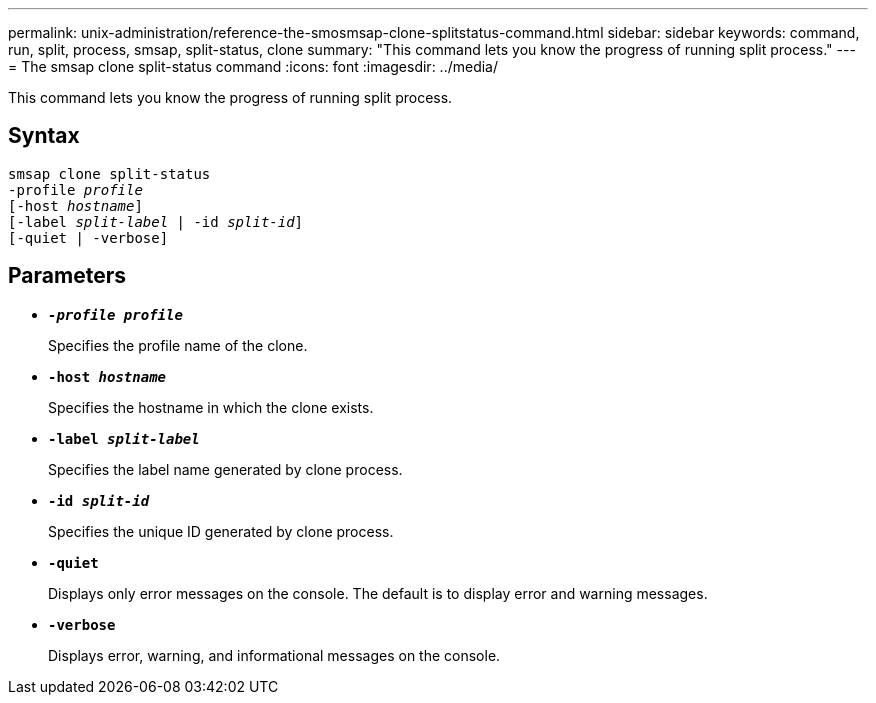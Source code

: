---
permalink: unix-administration/reference-the-smosmsap-clone-splitstatus-command.html
sidebar: sidebar
keywords: command, run, split, process, smsap, split-status, clone
summary: "This command lets you know the progress of running split process."
---
= The smsap clone split-status command
:icons: font
:imagesdir: ../media/

[.lead]
This command lets you know the progress of running split process.

== Syntax

[subs=+macros]
----
pass:quotes[smsap clone split-status
-profile _profile_
[-host _hostname_\]
[-label _split-label_ | -id _split-id_\]
[-quiet | -verbose\]]
----

== Parameters

* `*_-profile profile_*`
+
Specifies the profile name of the clone.

* `*-host _hostname_*`
+
Specifies the hostname in which the clone exists.

* `*-label _split-label_*`
+
Specifies the label name generated by clone process.

* `*-id _split-id_*`
+
Specifies the unique ID generated by clone process.

* `*-quiet*`
+
Displays only error messages on the console. The default is to display error and warning messages.

* `*-verbose*`
+
Displays error, warning, and informational messages on the console.
